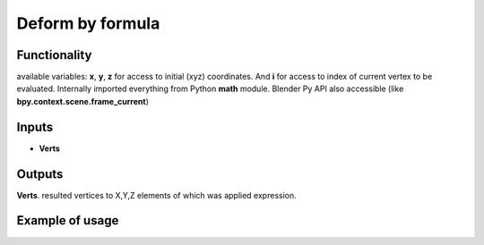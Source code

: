 Deform by formula
========

Functionality
-------------

available variables: **x**, **y**, **z** for access to initial (xyz) coordinates.
And **i** for access to index of current vertex to be evaluated.
Internally imported everything from Python **math** module.
Blender Py API also accessible (like **bpy.context.scene.frame_current**)

Inputs
------

- **Verts**

Outputs
-------

**Verts**.
resulted vertices to X,Y,Z elements of which was applied expression.

Example of usage
----------------
